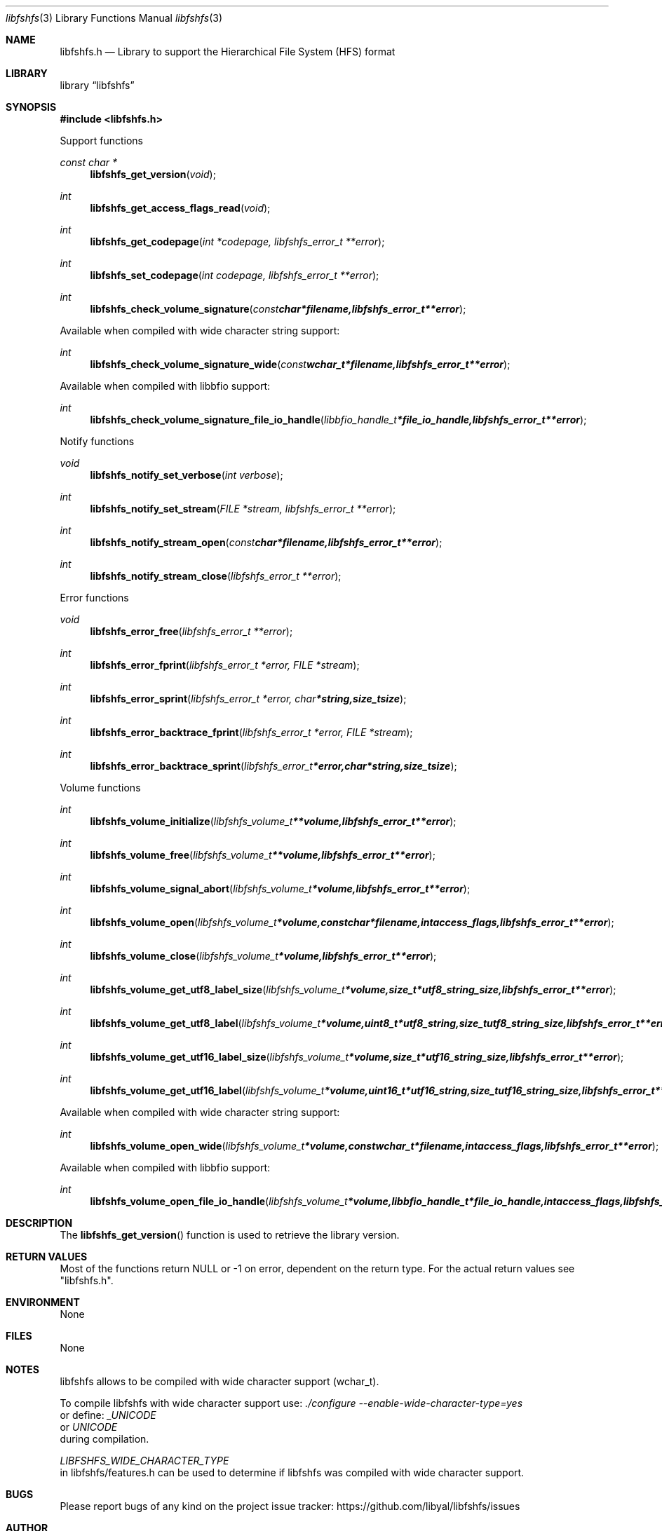 .Dd February 17, 2016
.Dt libfshfs 3
.Os libfshfs
.Sh NAME
.Nm libfshfs.h
.Nd Library to support the Hierarchical File System (HFS) format
.Sh LIBRARY
.Lb libfshfs
.Sh SYNOPSIS
.In libfshfs.h
.Pp
Support functions
.Ft const char *
.Fn libfshfs_get_version "void"
.Ft int
.Fn libfshfs_get_access_flags_read "void"
.Ft int
.Fn libfshfs_get_codepage "int *codepage, libfshfs_error_t **error"
.Ft int
.Fn libfshfs_set_codepage "int codepage, libfshfs_error_t **error"
.Ft int
.Fn libfshfs_check_volume_signature "const char *filename, libfshfs_error_t **error"
.Pp
Available when compiled with wide character string support:
.Ft int
.Fn libfshfs_check_volume_signature_wide "const wchar_t *filename, libfshfs_error_t **error"
.Pp
Available when compiled with libbfio support:
.Ft int
.Fn libfshfs_check_volume_signature_file_io_handle "libbfio_handle_t *file_io_handle, libfshfs_error_t **error"
.Pp
Notify functions
.Ft void
.Fn libfshfs_notify_set_verbose "int verbose"
.Ft int
.Fn libfshfs_notify_set_stream "FILE *stream, libfshfs_error_t **error"
.Ft int
.Fn libfshfs_notify_stream_open "const char *filename, libfshfs_error_t **error"
.Ft int
.Fn libfshfs_notify_stream_close "libfshfs_error_t **error"
.Pp
Error functions
.Ft void
.Fn libfshfs_error_free "libfshfs_error_t **error"
.Ft int
.Fn libfshfs_error_fprint "libfshfs_error_t *error, FILE *stream"
.Ft int
.Fn libfshfs_error_sprint "libfshfs_error_t *error, char *string, size_t size"
.Ft int
.Fn libfshfs_error_backtrace_fprint "libfshfs_error_t *error, FILE *stream"
.Ft int
.Fn libfshfs_error_backtrace_sprint "libfshfs_error_t *error, char *string, size_t size"
.Pp
Volume functions
.Ft int
.Fn libfshfs_volume_initialize "libfshfs_volume_t **volume, libfshfs_error_t **error"
.Ft int
.Fn libfshfs_volume_free "libfshfs_volume_t **volume, libfshfs_error_t **error"
.Ft int
.Fn libfshfs_volume_signal_abort "libfshfs_volume_t *volume, libfshfs_error_t **error"
.Ft int
.Fn libfshfs_volume_open "libfshfs_volume_t *volume, const char *filename, int access_flags, libfshfs_error_t **error"
.Ft int
.Fn libfshfs_volume_close "libfshfs_volume_t *volume, libfshfs_error_t **error"
.Ft int
.Fn libfshfs_volume_get_utf8_label_size "libfshfs_volume_t *volume, size_t *utf8_string_size, libfshfs_error_t **error"
.Ft int
.Fn libfshfs_volume_get_utf8_label "libfshfs_volume_t *volume, uint8_t *utf8_string, size_t utf8_string_size, libfshfs_error_t **error"
.Ft int
.Fn libfshfs_volume_get_utf16_label_size "libfshfs_volume_t *volume, size_t *utf16_string_size, libfshfs_error_t **error"
.Ft int
.Fn libfshfs_volume_get_utf16_label "libfshfs_volume_t *volume, uint16_t *utf16_string, size_t utf16_string_size, libfshfs_error_t **error"
.Pp
Available when compiled with wide character string support:
.Ft int
.Fn libfshfs_volume_open_wide "libfshfs_volume_t *volume, const wchar_t *filename, int access_flags, libfshfs_error_t **error"
.Pp
Available when compiled with libbfio support:
.Ft int
.Fn libfshfs_volume_open_file_io_handle "libfshfs_volume_t *volume, libbfio_handle_t *file_io_handle, int access_flags, libfshfs_error_t **error"
.Sh DESCRIPTION
The
.Fn libfshfs_get_version
function is used to retrieve the library version.
.Sh RETURN VALUES
Most of the functions return NULL or \-1 on error, dependent on the return type.
For the actual return values see "libfshfs.h".
.Sh ENVIRONMENT
None
.Sh FILES
None
.Sh NOTES
libfshfs allows to be compiled with wide character support (wchar_t).

To compile libfshfs with wide character support use:
.Ar ./configure --enable-wide-character-type=yes
 or define:
.Ar _UNICODE
 or
.Ar UNICODE
 during compilation.

.Ar LIBFSHFS_WIDE_CHARACTER_TYPE
 in libfshfs/features.h can be used to determine if libfshfs was compiled with wide character support.
.Sh BUGS
Please report bugs of any kind on the project issue tracker: https://github.com/libyal/libfshfs/issues
.Sh AUTHOR
These man pages are generated from "libfshfs.h".
.Sh COPYRIGHT
Copyright (C) 2009-2017, Joachim Metz <joachim.metz@gmail.com>.

This is free software; see the source for copying conditions.
There is NO warranty; not even for MERCHANTABILITY or FITNESS FOR A PARTICULAR PURPOSE.
.Sh SEE ALSO
the libfshfs.h include file
